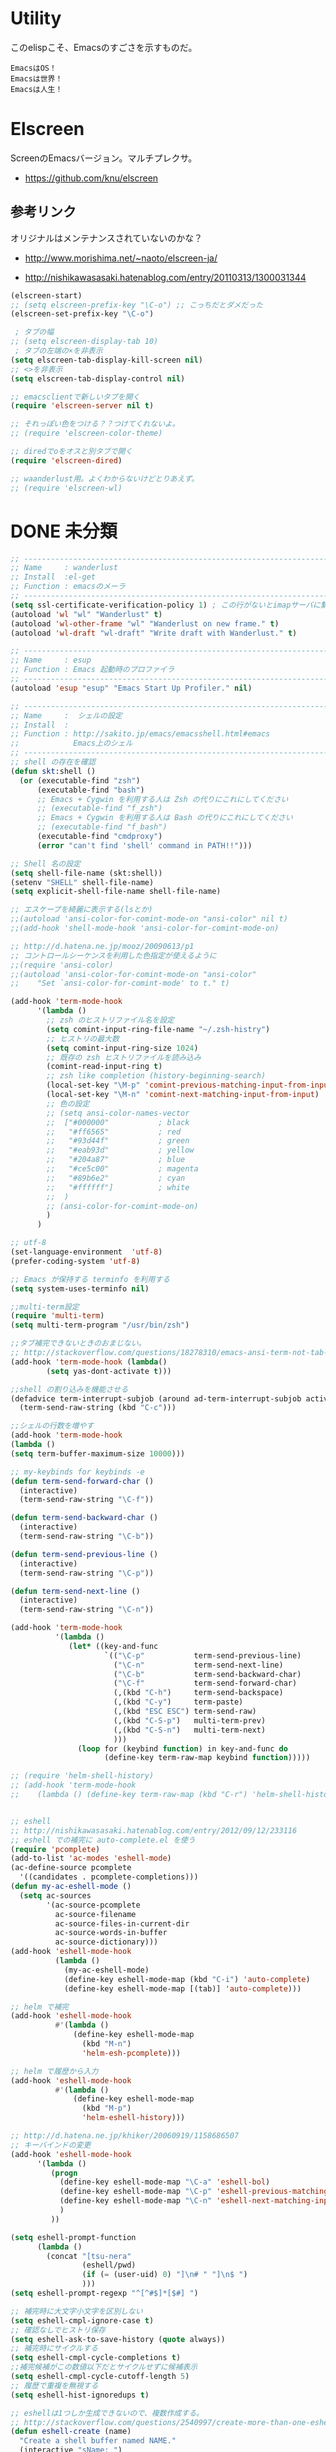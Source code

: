 * Utility

このelispこそ、Emacsのすごさを示すものだ。

#+begin_src text
  EmacsはOS！
  Emacsは世界！
  Emacsは人生！
#+end_src

* Elscreen
ScreenのEmacsバージョン。マルチプレクサ。

- https://github.com/knu/elscreen

** 参考リンク
オリジナルはメンテナンスされていないのかな？
- http://www.morishima.net/~naoto/elscreen-ja/

- http://nishikawasasaki.hatenablog.com/entry/20110313/1300031344

#+begin_src emacs-lisp
(elscreen-start)
;; (setq elscreen-prefix-key "\C-o") ;; こっちだとダメだった
(elscreen-set-prefix-key "\C-o")

 ; タブの幅
;; (setq elscreen-display-tab 10)
 ; タブの左端の×を非表示
(setq elscreen-tab-display-kill-screen nil)
;; <>を非表示
(setq elscreen-tab-display-control nil)

;; emacsclientで新しいタブを開く
(require 'elscreen-server nil t)

;; それっぽい色をつける？？つけてくれないよ。
;; (require 'elscreen-color-theme)

;; diredでoをオスと別タブで開く
(require 'elscreen-dired)

;; waanderlust用。よくわからないけどとりあえず。
;; (require 'elscreen-wl)
#+end_src

# * tabbar
# Emacs の タブファイラ。elscreenよりもいいみたい。

# ** Refs
#    - https://github.com/dholm/tabbar
#    - http://d.hatena.ne.jp/plasticster/20110825/1314271209
#    - http://cloverrose.hateblo.jp/entry/2013/04/15/183839

# #+begin_src emacs-lisp
# (require'tabbar)

# ;; タブバーモード有効化
# (tabbar-mode 1)

# ;; グループ化しない
# (setq tabbar-buffer-groups-function )
# ;; マウスホイール無効
# (tabbar-mwheel-mode -1)
# ;; はみ出したら無視
# (setq tabbar-auto-scroll-flag nil)

# ;; 左に表示されるボタンを無効化
# (dolist (btn '(tabbar-buffer-home-button
# 	       tabbar-scroll-left-button
# 	       tabbar-scroll-right-button))
#   (set btn (cons (cons "" nil)
# 		 (cons "" nil))))

# ;; タブ同士の間隔
# (setq tabbar-separator '(1.5))

# ;; 外観変更
# (set-face-attribute
#  'tabbar-default nil
#  :family (face-attribute 'default :family)
#  :background (face-attribute 'mode-line-inactive :background)
#  :height 0.9)
# (set-face-attribute
#  'tabbar-unselected nil
#  :background (face-attribute 'mode-line-inactive :background)
#  :foreground (face-attribute 'mode-line-inactive :foreground)
#  :box nil)
# (set-face-attribute
#  'tabbar-selected nil
#  :background (face-attribute 'mode-line :background)
#  :foreground (face-attribute 'mode-line :foreground)
#  :box nil)

# (global-set-key (kbd "M-s <right>") 'tabbar-forward-tab)
# (global-set-key (kbd "M-s <left>") 'tabbar-backward-tab)
# #+end_src

* DONE 未分類
  CLOSED: [2014-05-03 土 15:58]
#+begin_src emacs-lisp
;; -----------------------------------------------------------------------
;; Name     : wanderlust
;; Install  :el-get
;; Function : emacsのメーラ
;; ------------------------------------------------------------------------
(setq ssl-certificate-verification-policy 1) ; この行がないとimapサーバに繋がらない
(autoload 'wl "wl" "Wanderlust" t)
(autoload 'wl-other-frame "wl" "Wanderlust on new frame." t)
(autoload 'wl-draft "wl-draft" "Write draft with Wanderlust." t)

;; -----------------------------------------------------------------------
;; Name     : esup
;; Function : Emacs 起動時のプロファイラ
;; ------------------------------------------------------------------------
(autoload 'esup "esup" "Emacs Start Up Profiler." nil)

;; -----------------------------------------------------------------------
;; Name     :  シェルの設定
;; Install  :
;; Function : http://sakito.jp/emacs/emacsshell.html#emacs
;;            Emacs上のシェル
;; ------------------------------------------------------------------------
;; shell の存在を確認
(defun skt:shell ()
  (or (executable-find "zsh")
      (executable-find "bash")
      ;; Emacs + Cygwin を利用する人は Zsh の代りにこれにしてください
      ;; (executable-find "f_zsh")
      ;; Emacs + Cygwin を利用する人は Bash の代りにこれにしてください
      ;; (executable-find "f_bash") 
      (executable-find "cmdproxy")
      (error "can't find 'shell' command in PATH!!")))

;; Shell 名の設定
(setq shell-file-name (skt:shell))
(setenv "SHELL" shell-file-name)
(setq explicit-shell-file-name shell-file-name)

;; エスケープを綺麗に表示する(lsとか)
;;(autoload 'ansi-color-for-comint-mode-on "ansi-color" nil t)
;;(add-hook 'shell-mode-hook 'ansi-color-for-comint-mode-on)

;; http://d.hatena.ne.jp/mooz/20090613/p1
;; コントロールシーケンスを利用した色指定が使えるように
;;(require 'ansi-color)
;;(autoload 'ansi-color-for-comint-mode-on "ansi-color"
;;    "Set `ansi-color-for-comint-mode' to t." t)

(add-hook 'term-mode-hook
	  '(lambda ()
	    ;; zsh のヒストリファイル名を設定
	    (setq comint-input-ring-file-name "~/.zsh-histry")
	    ;; ヒストリの最大数
	    (setq comint-input-ring-size 1024)
	    ;; 既存の zsh ヒストリファイルを読み込み
	    (comint-read-input-ring t)
	    ;; zsh like completion (history-beginning-search)
	    (local-set-key "\M-p" 'comint-previous-matching-input-from-input)
	    (local-set-key "\M-n" 'comint-next-matching-input-from-input)
	    ;; 色の設定
	    ;; (setq ansi-color-names-vector
	    ;;  ["#000000"           ; black
	    ;;   "#ff6565"           ; red
	    ;;   "#93d44f"           ; green
	    ;;   "#eab93d"           ; yellow
	    ;;   "#204a87"           ; blue
	    ;;   "#ce5c00"           ; magenta
	    ;;   "#89b6e2"           ; cyan
	    ;;   "#ffffff"]          ; white
	    ;;  )
	    ;; (ansi-color-for-comint-mode-on)
	    )
	  )

;; utf-8
(set-language-environment  'utf-8)
(prefer-coding-system 'utf-8)

;; Emacs が保持する terminfo を利用する
(setq system-uses-terminfo nil)

;;multi-term設定
(require 'multi-term)
(setq multi-term-program "/usr/bin/zsh")

;;タブ補完できないときのおまじない。
;; http://stackoverflow.com/questions/18278310/emacs-ansi-term-not-tab-completing
(add-hook 'term-mode-hook (lambda()
        (setq yas-dont-activate t)))

;;shell の割り込みを機能させる
(defadvice term-interrupt-subjob (around ad-term-interrupt-subjob activate)
  (term-send-raw-string (kbd "C-c")))

;;シェルの行数を増やす
(add-hook 'term-mode-hook
(lambda ()
(setq term-buffer-maximum-size 10000)))

;; my-keybinds for keybinds -e
(defun term-send-forward-char ()
  (interactive)
  (term-send-raw-string "\C-f"))

(defun term-send-backward-char ()
  (interactive)
  (term-send-raw-string "\C-b"))

(defun term-send-previous-line ()
  (interactive)
  (term-send-raw-string "\C-p"))

(defun term-send-next-line ()
  (interactive)
  (term-send-raw-string "\C-n"))

(add-hook 'term-mode-hook
          '(lambda ()
             (let* ((key-and-func
                     `(("\C-p"           term-send-previous-line)
                       ("\C-n"           term-send-next-line)
                       ("\C-b"           term-send-backward-char)
                       ("\C-f"           term-send-forward-char)
                       (,(kbd "C-h")     term-send-backspace)
                       (,(kbd "C-y")     term-paste)
                       (,(kbd "ESC ESC") term-send-raw)
                       (,(kbd "C-S-p")   multi-term-prev)
                       (,(kbd "C-S-n")   multi-term-next)
                       )))
               (loop for (keybind function) in key-and-func do
                     (define-key term-raw-map keybind function)))))

;; (require 'helm-shell-history)
;; (add-hook 'term-mode-hook
;; 	  (lambda () (define-key term-raw-map (kbd "C-r") 'helm-shell-history)))


;; eshell
;; http://nishikawasasaki.hatenablog.com/entry/2012/09/12/233116
;; eshell での補完に auto-complete.el を使う
(require 'pcomplete)
(add-to-list 'ac-modes 'eshell-mode)
(ac-define-source pcomplete
  '((candidates . pcomplete-completions)))
(defun my-ac-eshell-mode ()
  (setq ac-sources
        '(ac-source-pcomplete
          ac-source-filename
          ac-source-files-in-current-dir
          ac-source-words-in-buffer
          ac-source-dictionary)))
(add-hook 'eshell-mode-hook
          (lambda ()
            (my-ac-eshell-mode)
            (define-key eshell-mode-map (kbd "C-i") 'auto-complete)
            (define-key eshell-mode-map [(tab)] 'auto-complete)))

;; helm で補完
(add-hook 'eshell-mode-hook
          #'(lambda ()
              (define-key eshell-mode-map
                (kbd "M-n")
                'helm-esh-pcomplete)))

;; helm で履歴から入力
(add-hook 'eshell-mode-hook
          #'(lambda ()
              (define-key eshell-mode-map
                (kbd "M-p")
                'helm-eshell-history)))

;; http://d.hatena.ne.jp/khiker/20060919/1158686507
;; キーバインドの変更
(add-hook 'eshell-mode-hook
	  '(lambda ()
	     (progn
	       (define-key eshell-mode-map "\C-a" 'eshell-bol)
	       (define-key eshell-mode-map "\C-p" 'eshell-previous-matching-input-from-input)
	       (define-key eshell-mode-map "\C-n" 'eshell-next-matching-input-from-input)
	       )
	     ))

(setq eshell-prompt-function
      (lambda ()
        (concat "[tsu-nera"
                (eshell/pwd)
                (if (= (user-uid) 0) "]\n# " "]\n$ ")
                )))
(setq eshell-prompt-regexp "^[^#$]*[$#] ")

;; 補完時に大文字小文字を区別しない
(setq eshell-cmpl-ignore-case t)
;; 確認なしでヒストリ保存
(setq eshell-ask-to-save-history (quote always))
;; 補完時にサイクルする
(setq eshell-cmpl-cycle-completions t)
;;補完候補がこの数値以下だとサイクルせずに候補表示
(setq eshell-cmpl-cycle-cutoff-length 5)
;; 履歴で重複を無視する
(setq eshell-hist-ignoredups t)

;; eshellは1つしか生成できないので、複数作成する。
;; http://stackoverflow.com/questions/2540997/create-more-than-one-eshell-instance-in-emacs
(defun eshell-create (name)
  "Create a shell buffer named NAME."
  (interactive "sName: ")
  (setq name (concat "$" name))
  (eshell)
  (rename-buffer name))

;; shellのキーバインド
(global-set-key (kbd "C-c t") 'eshell)

;; 別シェルを生成
(global-set-key (kbd "C-c x t") 'eshell-create)

;; -----------------------------------------------------------------------
;; Name     :  パスの設定
;; Install  :
;; Function : http://sakito.jp/emacs/emacsshell.html#emacs
;; ------------------------------------------------------------------------
;; (let* ((zshpath (shell-command-to-string
;; 		          "/usr/bin/env zsh -c 'printenv PATH'"))
;;               (pathlst (split-string zshpath ":")))
;;     (setq exec-path pathlst)
;;       (setq eshell-path-env zshpath)
;;         (setenv "PATH" zshpath))

;; パスの引き継ぎ
;; exec-path-from-shell from el-get
(require 'exec-path-from-shell)
(exec-path-from-shell-initialize)

;; -----------------------------------------------------------------------
;; Name     : howm
;; Install  : el-get
;; Function : Evernoteを越えるメモ管理ツール
;; Refs
;; http://www.gfd-dennou.org/member/uwabami/cc-env/emacs/howm_config.html
;; http://d.hatena.ne.jp/TakashiHattori/20120627/1340768058
;; ------------------------------------------------------------------------
;; *.org を開いたら howm-mode も起動する
;;(add-hook 'org-mode-hook 'howm-mode)

;; howm のメモを置くディレクトリ(任意)
(setq howm-directory "~/gtd/howm") ;; メニュー表示しない
(setq howm-menu-top nil)
;; メニューの言語設定
(setq howm-menu-lang 'ja)
;; howm ファイル名を設定する。org-mode を起動するため拡張子は .org にする。
(setq howm-file-name-format "%Y%m%d-%H%M%S.org")
(setq howm-view-title-header "*") ;; ← howm のロードより前に書くこと

;; キーバインドは C-a C-aにする
(global-unset-key (kbd "C-x C-a"))
(setq howm-prefix (kbd "C-x C-a"))

;;(autoload 'howm "howm" " Hitori Otegaru Wiki Modoki" nil)
(require 'howm)
(add-hook 'howm-mode-hook 'helm-howm)
;; (require 'helm-howm)

;; -----------------------------------------------------------------------
;; Name     : pdf-tools
;; Install  : recipe
;;            sudo apt-get install libpoppler-glib-dev
;; Function : PDF Viewer
;; Refs
;;   http://sheephead.homelinux.org/2014/03/17/7076/
;; ------------------------------------------------------------------------
;; あとでautoloadに改善する。
(require 'pdf-tools)
(require 'pdf-annot) 
(require 'pdf-history) 
(require 'pdf-info) 
(require 'pdf-isearch) 
(require 'pdf-links) 
(require 'pdf-misc) 
(require 'pdf-occur) 
(require 'pdf-outline) 
(require 'pdf-render) 
(require 'pdf-sync) 
(require 'tablist-filter)
(require 'tablist)

;; -----------------------------------------------------------------------
;; Name     : direx
;; Install  : el-get
;; Function : popup dired
;; Refs
;;   https://github.com/m2ym/direx-el
;;   http://cx4a.blogspot.jp/2011/12/popwineldirexel.html
;; ------------------------------------------------------------------------
(require 'direx)

#+end_src
